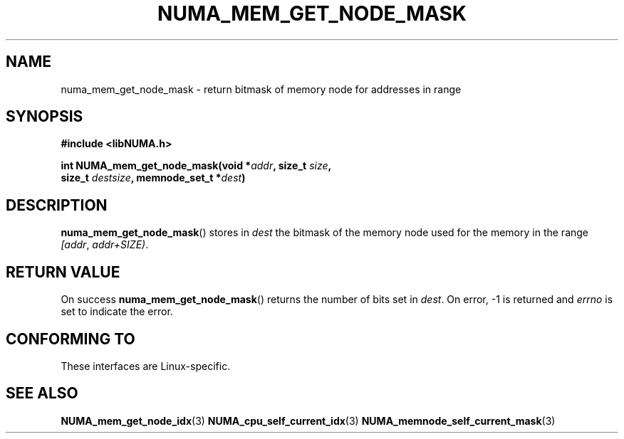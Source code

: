 .\" Written by Ulrich Drepper.
.TH NUMA_MEM_GET_NODE_MASK 3 2012-4-9 "Linux" "libNUMA"
.SH NAME
numa_mem_get_node_mask \- return bitmask of memory node for addresses in range
.SH SYNOPSIS
.nf
.B #include <libNUMA.h>

.BI "int NUMA_mem_get_node_mask(void *" addr ", size_t " size ,
.BI "                           size_t " destsize ", memnode_set_t *" dest )
.fi
.SH DESCRIPTION
.BR numa_mem_get_node_mask ()
stores in
.IR dest
the bitmask of the memory node used for the memory in the range
.IR [addr ,
.IR addr+SIZE) .
.SH RETURN VALUE
On success
.BR numa_mem_get_node_mask ()
returns the number of bits set in
.IR dest .
On error, \-1 is returned and
.I errno
is set to indicate the error.
.SH CONFORMING TO
These interfaces are Linux-specific.
.SH SEE ALSO
.BR NUMA_mem_get_node_idx (3)
.BR NUMA_cpu_self_current_idx (3)
.BR NUMA_memnode_self_current_mask (3)
